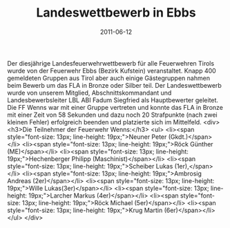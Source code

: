 #+TITLE: Landeswettbewerb in Ebbs
#+DATE: 2011-06-12
#+FACEBOOK_URL: 

Der diesjährige Landesfeuerwehrwettbewerb für alle Feuerwehren Tirols wurde von der Feuerwehr Ebbs (Bezirk Kufstein) veranstaltet. Knapp 400 gemeldeten Gruppen aus Tirol aber auch einige Gästegruppen nahmen beim Bewerb um das FLA in Bronze oder Silber teil. Der Landeswettbewerb wurde von unserem Mitglied, Abschnittskommandant und Landesbewerbsleiter LBL ABI Fadum Siegfried als Hauptbewerter geleitet. Die FF Wenns war mit einer Gruppe vertreten und konnte das FLA in Bronze mit einer Zeit von 58 Sekunden und dazu noch 20 Strafpunkte (nach zwei kleinen Fehler) erfolgreich beenden und platzierte sich im Mittelfeld.
<div>
<h3>Die Teilnehmer der Feuerwehr Wenns:</h3>
<ul>
<li><span style="font-size: 13px; line-height: 19px;">Neuner Peter (Gkdt.)</span></li>
<li><span style="font-size: 13px; line-height: 19px;">Röck Günther (ME)</span></li>
<li><span style="font-size: 13px; line-height: 19px;">Hechenberger Philipp (Maschinist)</span></li>
<li><span style="font-size: 13px; line-height: 19px;">Scheiber Lukas (1er),</span></li>
<li><span style="font-size: 13px; line-height: 19px;">Ambrosig Andreas (2er)</span></li>
<li><span style="font-size: 13px; line-height: 19px;">Wille Lukas(3er)</span></li>
<li><span style="font-size: 13px; line-height: 19px;">Larcher Markus (4er)</span></li>
<li><span style="font-size: 13px; line-height: 19px;">Röck Michael (5er)</span></li>
<li><span style="font-size: 13px; line-height: 19px;">Krug Martin (6er)</span></li>
</ul>
</div>
